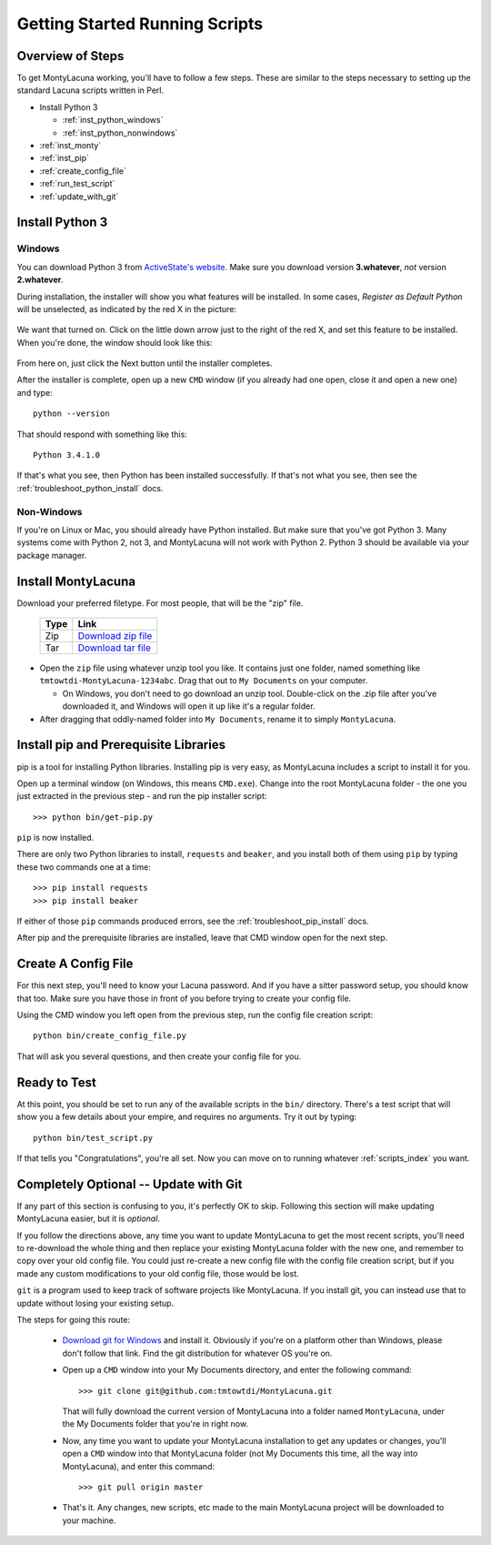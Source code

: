 
.. |as_python_default| image:: images/as_python_default.png
.. |as_python_fixed| image:: images/as_python_fixed.png

.. _getting_started_running:

Getting Started Running Scripts
===============================

Overview of Steps
-----------------

To get MontyLacuna working, you'll have to follow a few steps.  These are 
similar to the steps necessary to setting up the standard Lacuna scripts 
written in Perl.

- Install Python 3

  - :ref:`inst_python_windows`
  - :ref:`inst_python_nonwindows`
- :ref:`inst_monty`
- :ref:`inst_pip`
- :ref:`create_config_file`
- :ref:`run_test_script`
- :ref:`update_with_git`

.. _inst_python:

Install Python 3
----------------

.. _inst_python_windows:

Windows
~~~~~~~
You can download Python 3 from `ActiveState's website.  
<http://www.activestate.com/activepython/downloads>`_  Make sure you download 
version **3.whatever**, *not* version **2.whatever**.  

During installation, the installer will show you what features will be 
installed.  In some cases, *Register as Default Python* will be unselected, as 
indicated by the red X in the picture:

    |as_python_default|

We want that turned on.  Click on the little down arrow just to the right of 
the red X, and set this feature to be installed.  When you're done, the window 
should look like this:

    |as_python_fixed|

From here on, just click the Next button until the installer completes.

After the installer is complete, open up a new ``CMD`` window (if you already 
had one open, close it and open a new one) and type::

    python --version

That should respond with something like this::

    Python 3.4.1.0

If that's what you see, then Python has been installed successfully.  If 
that's not what you see, then see the :ref:`troubleshoot_python_install` docs.

.. _inst_python_nonwindows:

Non-Windows
~~~~~~~~~~~

If you're on Linux or Mac, you should already have Python installed.  But make 
sure that you've got Python 3.  Many systems come with Python 2, not 3, and 
MontyLacuna will not work with Python 2.  Python 3 should be available via 
your package manager.

.. _inst_monty:

Install MontyLacuna
-------------------
Download your preferred filetype.  For most people, that will be the "zip" 
file.

    ====  ===============
    Type  Link
    ====  ===============
    Zip   `Download zip file <https://github.com/tmtowtdi/MontyLacuna/zipball/master>`_
    Tar   `Download tar file <https://github.com/tmtowtdi/MontyLacuna/tarball/master>`_
    ====  ===============

- Open the ``zip`` file using whatever unzip tool you like.  It contains just 
  one folder, named something like ``tmtowtdi-MontyLacuna-1234abc``.  Drag 
  that out to ``My Documents`` on your computer.

  - On Windows, you don't need to go download an unzip tool.  Double-click on 
    the .zip file after you've downloaded it, and Windows will open it up like 
    it's a regular folder.

- After dragging that oddly-named folder into ``My Documents``, rename it to 
  simply ``MontyLacuna``.

.. _inst_pip:

Install pip and Prerequisite Libraries
--------------------------------------
pip is a tool for installing Python libraries.  Installing pip is very easy, 
as MontyLacuna includes a script to install it for you.

Open up a terminal window (on Windows, this means ``CMD.exe``).  Change into 
the root MontyLacuna folder -  the one you just extracted in the previous step 
- and run the pip installer script::

    >>> python bin/get-pip.py

``pip`` is now installed.

There are only two Python libraries to install, ``requests`` and ``beaker``, 
and you install both of them using ``pip`` by typing these two commands one at 
a time::

    >>> pip install requests
    >>> pip install beaker

If either of those ``pip`` commands produced errors, see the 
:ref:`troubleshoot_pip_install` docs.

After pip and the prerequisite libraries are installed, leave that CMD window 
open for the next step.

.. _create_config_file:

Create A Config File
--------------------
For this next step, you'll need to know your Lacuna password.  And if you have 
a sitter password setup, you should know that too.  Make sure you have those 
in front of you before trying to create your config file.

Using the CMD window you left open from the previous step, run the config file 
creation script::

    python bin/create_config_file.py

That will ask you several questions, and then create your config file for you.

.. _run_test_script:

Ready to Test
-------------
At this point, you should be set to run any of the available scripts in the 
``bin/`` directory.  There's a test script that will show you a few details 
about your empire, and requires no arguments.  Try it out by typing::

    python bin/test_script.py

If that tells you "Congratulations", you're all set.  Now you can move on to 
running whatever :ref:`scripts_index` you want.

.. _update_with_git:

Completely Optional -- Update with Git
--------------------------------------
If any part of this section is confusing to you, it's perfectly OK to skip.  
Following this section will make updating MontyLacuna easier, but it is 
*optional*.

If you follow the directions above, any time you want to update MontyLacuna to 
get the most recent scripts, you'll need to re-download the whole thing and 
then replace your existing MontyLacuna folder with the new one, and remember 
to copy over your old config file.  You could just re-create a new config file 
with the config file creation script, but if you made any custom modifications 
to your old config file, those would be lost.

``git`` is a program used to keep track of software projects like MontyLacuna.  
If you install git, you can instead use that to update without losing your 
existing setup.

The steps for going this route:

    - `Download git for Windows <http://git-scm.com/download/win>`_ and install it.
      Obviously if you're on a platform other than Windows, please don't 
      follow that link.  Find the git distribution for whatever OS you're on.
    - Open up a ``CMD`` window into your My Documents directory, and enter the 
      following command::
        >>> git clone git@github.com:tmtowtdi/MontyLacuna.git
      That will fully download the current version of MontyLacuna into a 
      folder named ``MontyLacuna``, under the My Documents folder that you're 
      in right now.
    - Now, any time you want to update your MontyLacuna installation to get 
      any updates or changes, you'll open a ``CMD`` window into that 
      MontyLacuna folder (not My Documents this time, all the way into 
      MontyLacuna), and enter this command::
        >>> git pull origin master
    - That's it.  Any changes, new scripts, etc made to the main MontyLacuna 
      project will be downloaded to your machine.

